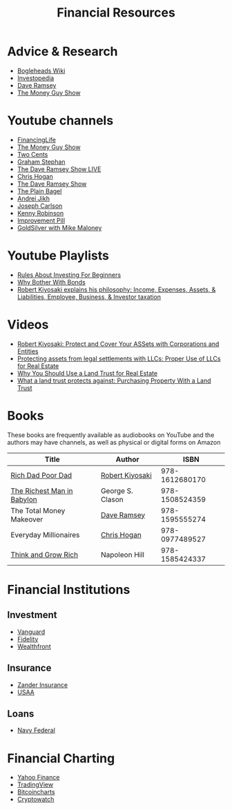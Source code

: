 #+TITLE: Financial Resources
* Advice & Research
  - [[https://Bogleheads.org][Bogleheads Wiki]]
  - [[https://Investopedia.com][Investopedia]]
  - [[https://DaveRamsey.com][Dave Ramsey]]
  - [[https://moneyguy.com][The Money Guy Show]]
* Youtube channels
  - [[https://youtube.com/user/FinancingLife101][FinancingLife]]
  - [[https://youtube.com/user/MoneyGuyShow][The Money Guy Show]]
  - [[https://youtube.com/channel/UCL8w_A8p8P1HWI3k6PR5Z6w][Two Cents]]
  - [[https://youtube.com/channel/UCV6KDgJskWaEckne5aPA0aQ][Graham Stephan]]
  - [[https://youtube.com/channel/UCzpwkXk_GlfmWntZ9v4l3Tg][The Dave Ramsey Show LIVE]]
  - [[https://youtube.com/user/ChrisHogan360][Chris Hogan]]
  - [[https://youtube.com/user/DaveRamseyShow][The Dave Ramsey Show]]
  - [[https://youtube.com/channel/UCFCEuCsyWP0YkP3CZ3Mr01Q][The Plain Bagel]]
  - [[https://youtube.com/channel/UCGy7SkBjcIAgTiwkXEtPnYg][Andrei Jikh]]
  - [[https://youtube.com/channel/UCbta0n8i6Rljh0obO7HzG9A][Joseph Carlson]]
  - [[https://youtube.com/user/kenclarkchannel][Kenny Robinson]]
  - [[https://youtube.com/channel/UCBIt1VN5j37PVM8LLSuTTlw][Improvement Pill]]
  - [[https://youtube.com/user/whygoldandsilver][GoldSilver with Mike Maloney]]
* Youtube Playlists
  - [[https://youtube.com/watch?v%3DatZJ4lU3IBE&list%3DPL21534875BFC50EEE][Rules About Investing For Beginners]]
  - [[https://youtube.com/watch?v%3DZFRReCL_lLw&list%3DPLdpkIg5_Ms4At-DZbPbkxujh2EGOnOu6H][Why Bother With Bonds]]
  - [[https://youtube.com/watch?v%3DKliNYvTasgg&list%3DPLJ1Tti2OGXsCHUCtlfnT2wUFShFdj1iHc][Robert Kiyosaki explains his philosophy: Income, Expenses, Assets, & Liabilities, Employee, Business, & Investor taxation]]
* Videos
  - [[https://youtube.com/watch?v%3DMD71ryp39x0][Robert Kiyosaki: Protect and Cover Your ASSets with Corporations and Entities]]
  - [[https://youtube.com/watch?v%3DXdSp5GXbiE4][Protecting assets from legal settlements with LLCs: Proper Use of LLCs for Real Estate]]
  - [[https://youtube.com/watch?v%3Dul32Yf9KJB0&list%3DPL3FUah8ohZLyEGjh5I38MHL0Sl1fuzs13&index%3D15][Why You Should Use a Land Trust for Real Estate]]
  - [[https://youtube.com/watch?v%3DNNS8aWhNpS4&list%3DPL3FUah8ohZLyEGjh5I38MHL0Sl1fuzs13&index%3D14][What a land trust protects against: Purchasing Property With a Land Trust]]
* Books
  These books are frequently available as audiobooks on YouTube and the authors may have channels, as well as physical or digital forms on Amazon
  | Title                      | Author           |           ISBN |
  |----------------------------+------------------+----------------|
  | [[https://youtube.com/watch?v%3DgliZHyovI7c][Rich Dad Poor Dad]]          | [[https://youtube.com/user/RDdotcom][Robert Kiyosaki]]  | 978-1612680170 |
  | [[https://youtube.com/watch?v%3DehCVLRHOxBY][The Richest Man in Babylon]] | George S. Clason | 978-1508524359 |
  | The Total Money Makeover   | [[https://youtube.com/user/DaveRamseyShow][Dave Ramsey]]      | 978-1595555274 |
  | Everyday Millionaires      | [[https://youtube.com/user/ChrisHogan360][Chris Hogan]]      | 978-0977489527 |
  | [[https://youtube.com/watch?v%3DZUbfskQ-GAY][Think and Grow Rich]]        | Napoleon Hill    | 978-1585424337 |
* Financial Institutions
** Investment
   - [[https://Vanguard.com][Vanguard]]
   - [[https://Fidelity.com][Fidelity]]
   - [[https://Wealthfront.com][Wealthfront]]
** Insurance
   - [[https://Zanderins.com][Zander Insurance]]
   - [[https://usaa.com][USAA]]
** Loans
   - [[https://NavyFederal.org][Navy Federal]]
* Financial Charting
  - [[https://finance.yahoo.com][Yahoo Finance]]
  - [[https://tradingview.com][TradingView]]
  - [[https://bitcoincharts.com][Bitcoincharts]]
  - [[https://cryptowat.ch][Cryptowatch]]
